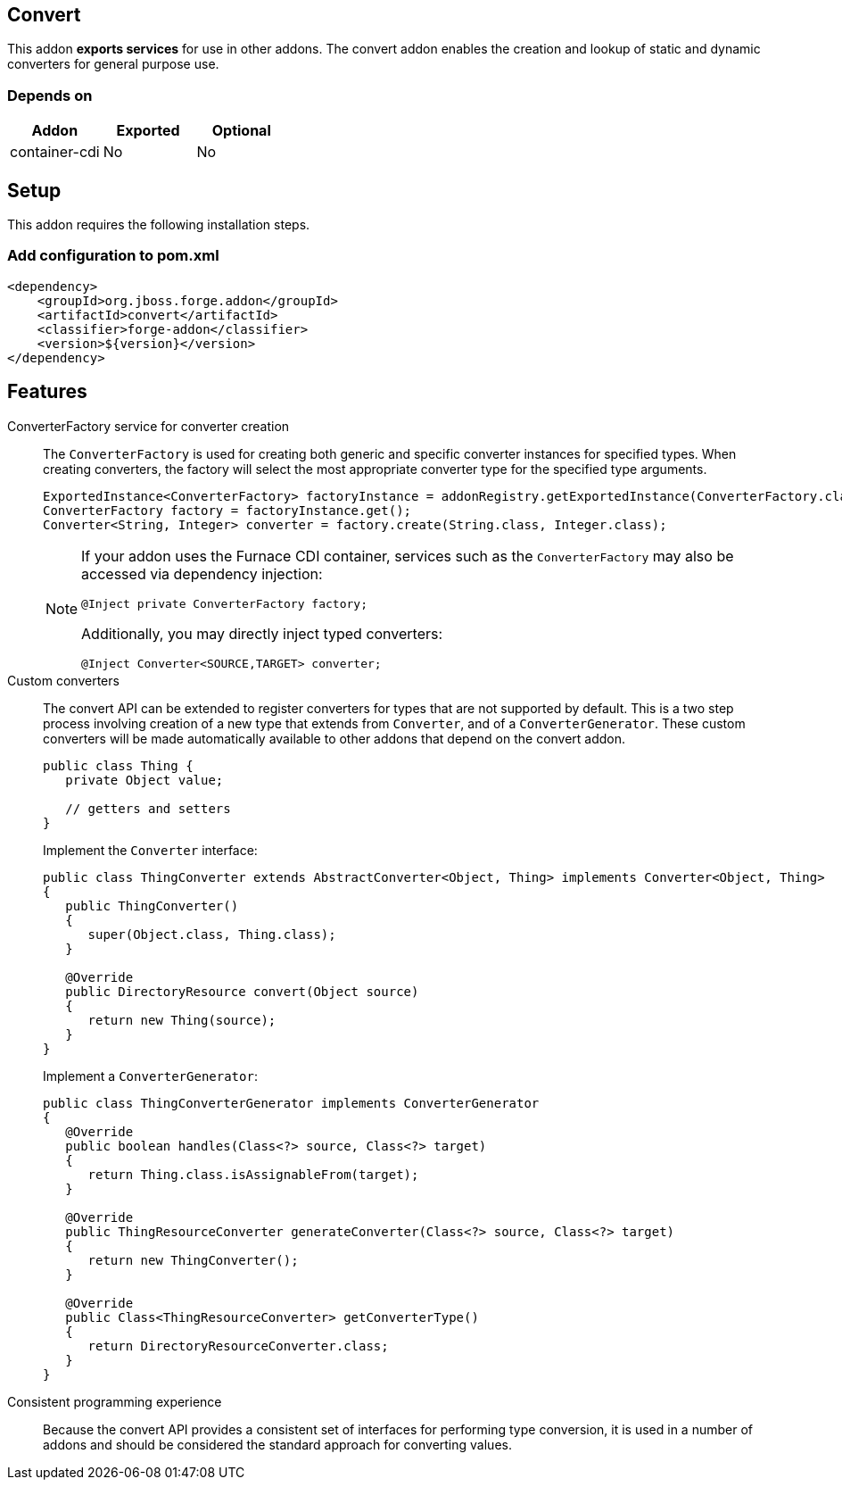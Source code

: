 == Convert
:idprefix: id_ 

This addon *exports services* for use in other addons. The convert addon enables the creation and lookup of 
static and dynamic converters for general purpose use.

=== Depends on

[options="header"]
|===
|Addon |Exported |Optional

|container-cdi
|No
|No

|===

== Setup

This addon requires the following installation steps.

=== Add configuration to pom.xml 

[source,xml]
----
<dependency>
    <groupId>org.jboss.forge.addon</groupId>
    <artifactId>convert</artifactId>
    <classifier>forge-addon</classifier>
    <version>${version}</version>
</dependency>
----

== Features

ConverterFactory service for converter creation::
The `ConverterFactory` is used for creating both generic and specific converter instances for specified types. When creating
converters, the factory will select the most appropriate converter type for the specified type arguments.
+
[source,java]
----
ExportedInstance<ConverterFactory> factoryInstance = addonRegistry.getExportedInstance(ConverterFactory.class);
ConverterFactory factory = factoryInstance.get();
Converter<String, Integer> converter = factory.create(String.class, Integer.class);
----
+
[NOTE] 
====
If your addon uses the Furnace CDI container, services such as the `ConverterFactory` may also be accessed via
dependency injection:

----
@Inject private ConverterFactory factory;
----

Additionally, you may directly inject typed converters:
----
@Inject Converter<SOURCE,TARGET> converter;
----
====

Custom converters:: 
The convert API can be extended to register converters for types that are not supported by default. This is a two 
step process involving creation of a new type that extends from `Converter`, and of a `ConverterGenerator`. 
These custom converters will be made automatically available to other addons that depend on the convert addon.
+
[source,java]
----
public class Thing {
   private Object value;
   
   // getters and setters
}
----
+
Implement the `Converter` interface:
+
[source,java]
----
public class ThingConverter extends AbstractConverter<Object, Thing> implements Converter<Object, Thing>
{
   public ThingConverter()
   {
      super(Object.class, Thing.class);
   }

   @Override
   public DirectoryResource convert(Object source)
   {
      return new Thing(source);
   }
}
----
+
Implement a `ConverterGenerator`:
+
[source,java]
----
public class ThingConverterGenerator implements ConverterGenerator
{
   @Override
   public boolean handles(Class<?> source, Class<?> target)
   {
      return Thing.class.isAssignableFrom(target);
   }

   @Override
   public ThingResourceConverter generateConverter(Class<?> source, Class<?> target)
   {
      return new ThingConverter();
   }

   @Override
   public Class<ThingResourceConverter> getConverterType()
   {
      return DirectoryResourceConverter.class;
   }
}
----

Consistent programming experience::
 Because the convert API provides a consistent set of interfaces for performing type conversion, it is used in a 
number of addons and should be considered the standard approach for converting values.

